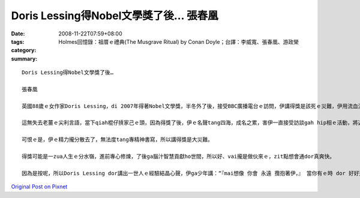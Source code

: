 Doris Lessing得Nobel文學獎了後…   張春凰
###################################################

:date: 2008-11-22T07:59+08:00
:tags: 
:category: Holmes回憶錄：祖厝ｅ禮典(The Musgrave Ritual)   by Conan Doyle；台譯：李威寬、張春凰、游政榮
:summary: 


:: 

  Doris Lessing得Nobel文學獎了後…

  張春凰

  英國88歲ｅ女作家Doris Lessing，di 2007年得著Nobel文學獎，半冬外了後，接受BBC廣播電台ｅ訪問，伊講得獎是該死ｅ災難，伊用流血流滴ｅ災厄(bloody disaster)來形容zit種世界 上喜樂難得ｅ大榮譽。

  這無失去老薑ｅ尖利言語，當下qiah棍仔摃家己ｅ頭，因為得獎了後，伊ｅ名聲tang四海，成名之累，害伊一直接受訪談gah hip相ｅ活動，將近90歲ｅ人，除了難得ｅ頭殼清楚，edang有按呢ｅ體力，可喜。

  可恨ｅ是，伊ｅ精力攏分散去了，無法度tang專精神書寫，所以講得獎是大災難。

  得獎可能是一zua人生ｅ分水嶺，進前專心修煉，了後ga腦汁智慧貢獻ho世間，所以好、vai攏是做伙來ｅ，zit點想會通dor真爽快。

  因為是按呢，所以Doris Lessing dor講出一世人ｅ經驗結晶心聲，伊ga少年講：“『mai想像 你會 永遠 攬抱著伊，』 當你有ｅ時 dor 好好運用， 因為伊會離開， 伊dor像水流 ui 出水口恬恬溜走按呢。」” (don’t imagine you’ll have it forever.’ Use it while you’ve got it because it’ll go, it’s sliding away like water down a plughole.)



`Original Post on Pixnet <http://daiqi007.pixnet.net/blog/post/23493007>`_